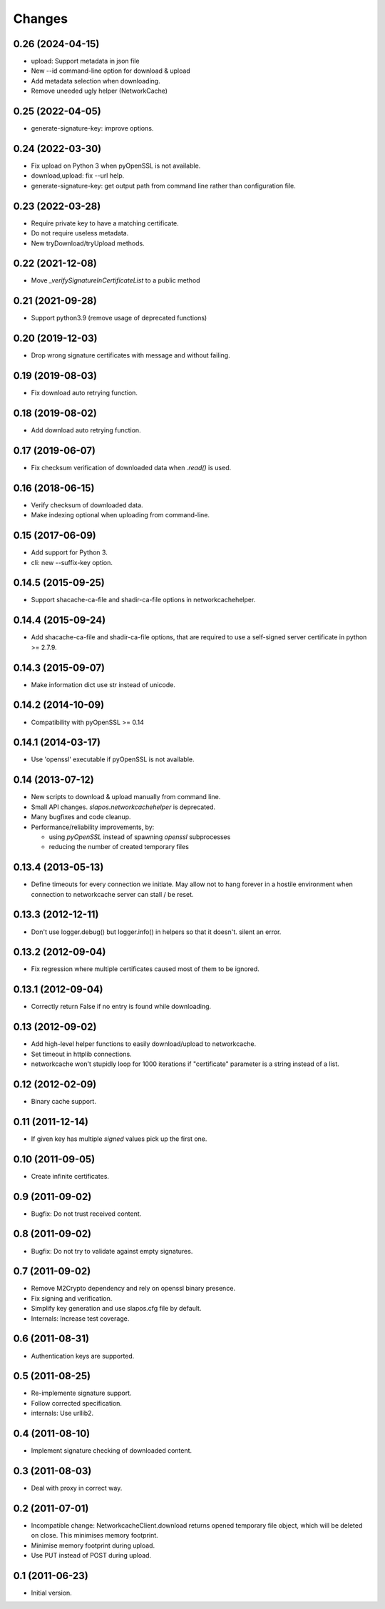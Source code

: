 Changes
=======

0.26 (2024-04-15)
-----------------

* upload: Support metadata in json file
* New --id command-line option for download & upload
* Add metadata selection when downloading.
* Remove uneeded ugly helper (NetworkCache)


0.25 (2022-04-05)
-----------------

* generate-signature-key: improve options.

0.24 (2022-03-30)
-----------------

* Fix upload on Python 3 when pyOpenSSL is not available.
* download,upload: fix --url help.
* generate-signature-key: get output path from command line
  rather than configuration file.

0.23 (2022-03-28)
-----------------

* Require private key to have a matching certificate.
* Do not require useless metadata.
* New tryDownload/tryUpload methods.

0.22 (2021-12-08)
-----------------

* Move `_verifySignatureInCertificateList` to a public method

0.21 (2021-09-28)
-----------------

* Support python3.9 (remove usage of deprecated functions)

0.20 (2019-12-03)
-----------------

* Drop wrong signature certificates with message and without failing.

0.19 (2019-08-03)
-----------------

* Fix download auto retrying function.


0.18 (2019-08-02)
-----------------

* Add download auto retrying function.

0.17 (2019-06-07)
-----------------

* Fix checksum verification of downloaded data when `.read()` is used.

0.16 (2018-06-15)
-----------------

* Verify checksum of downloaded data.
* Make indexing optional when uploading from command-line.

0.15 (2017-06-09)
-----------------

* Add support for Python 3.
* cli: new --suffix-key option.

0.14.5 (2015-09-25)
-------------------

* Support shacache-ca-file and shadir-ca-file options in networkcachehelper.

0.14.4 (2015-09-24)
-------------------

* Add shacache-ca-file and shadir-ca-file options, that are
  required to use a self-signed server certificate in python >= 2.7.9.

0.14.3 (2015-09-07)
-------------------

* Make information dict use str instead of unicode.

0.14.2 (2014-10-09)
-------------------

* Compatibility with pyOpenSSL >= 0.14

0.14.1 (2014-03-17)
-------------------

* Use 'openssl' executable if pyOpenSSL is not available.

0.14 (2013-07-12)
-----------------

* New scripts to download & upload manually from command line.
* Small API changes. `slapos.networkcachehelper` is deprecated.
* Many bugfixes and code cleanup.
* Performance/reliability improvements, by:

  - using `pyOpenSSL` instead of spawning `openssl` subprocesses
  - reducing the number of created temporary files

0.13.4 (2013-05-13)
-------------------

* Define timeouts for every connection we initiate. May allow not to hang
  forever in a hostile environment when connection to networkcache server
  can stall / be reset.

0.13.3 (2012-12-11)
-------------------

* Don't use logger.debug() but logger.info() in helpers so that it doesn't.
  silent an error.

0.13.2 (2012-09-04)
-------------------

* Fix regression where multiple certificates caused most of them to be
  ignored.

0.13.1 (2012-09-04)
-------------------

* Correctly return False if no entry is found while downloading.

0.13 (2012-09-02)
-----------------

* Add high-level helper functions to easily download/upload to networkcache.
* Set timeout in httplib connections.
* networkcache won't stupidly loop for 1000 iterations if "certificate"
  parameter is a string instead of a list.

0.12 (2012-02-09)
-----------------

* Binary cache support.

0.11 (2011-12-14)
-----------------

* If given key has multiple *signed* values pick up the first one.

0.10 (2011-09-05)
-----------------

* Create infinite certificates.

0.9 (2011-09-02)
----------------

* Bugfix: Do not trust received content.

0.8 (2011-09-02)
----------------

* Bugfix: Do not try to validate against empty signatures.

0.7 (2011-09-02)
----------------

* Remove M2Crypto dependency and rely on openssl binary presence.
* Fix signing and verification.
* Simplify key generation and use slapos.cfg file by default.
* Internals: Increase test coverage.

0.6 (2011-08-31)
----------------

* Authentication keys are supported.

0.5 (2011-08-25)
----------------

* Re-implemente signature support.
* Follow corrected specification.
* internals: Use urllib2.

0.4 (2011-08-10)
----------------

* Implement signature checking of downloaded content.

0.3 (2011-08-03)
----------------

* Deal with proxy in correct way.

0.2 (2011-07-01)
----------------

* Incompatible change: NetworkcacheClient.download returns opened temporary
  file object, which will be deleted on close. This minimises memory footprint.
* Minimise memory footprint during upload.
* Use PUT instead of POST during upload.

0.1 (2011-06-23)
----------------

* Initial version.

